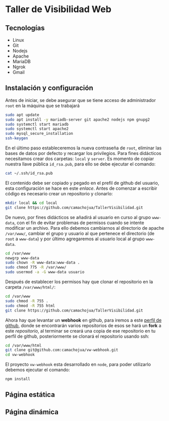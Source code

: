 * Taller de Visibilidad Web

** Tecnologías

- Linux
- Git
- Nodejs
- Apache
- MariaDB
- Ngrok
- Gmail

** Instalación y configuración

Antes de iniciar, se debe asegurar que se tiene acceso de
administrador =root= en la máquina que se trabajará

#+BEGIN_SRC bash
  sudo apt update
  sudo apt install -y mariadb-server git apache2 nodejs npm gnupg2
  sudo systemctl start mariadb
  sudo systemctl start apache2
  sudo mysql_secure_installation
  ssh-keygen
#+END_SRC

En el último paso estableceremos la nueva contraseña de =root=,
eliminar las bases de datos por defecto y recargar los
privilegios. Para fines didácticos necesitamos crear dos carpetas:
=local= y =server=. Es momento de copiar nuestra llave pública
=id_rsa.pub=, para ello se debe ejecutar el comando:

#+BEGIN_SRC bash
cat ~/.ssh/id_rsa.pub
#+END_SRC

El contenido debe ser copiado y pegado en el prefil de github del
usuario, esta configuración se hace en este [[por medio de ][enlace]]. Antes de comenzar
a escribir código es necesario crear un repositorio y clonarlo:

#+BEGIN_SRC bash
mkdir local && cd local
git clone https://github.com/camachojua/TallerVisibilidad.git
#+END_SRC

De nuevo, por fines didácticos se añadirá al usuario en curso al grupo
=www-data=, con el fin de evitar problemas de permisos cuando se
intente modificar un archivo. Para ello debemos cambiarnos al
directorio de apache =/var/www/=, cambiar el grupo y usuario al que
pertenece el directorio (de =root= a =www-data=) y por último
agregaremos al usuario local al grupo =www-data=.

#+BEGIN_SRC bash
cd /var/www
newgrp www-data
sudo chown -R www-data:www-data .
sudo chmod 775 -R /var/www/
sudo usermod -a -G www-data usuario
#+END_SRC

Después de establecer los permisos hay que clonar el repositorio en la
carpeta =/var/www/html/=:

#+BEGIN_SRC bash
cd /var/www
sudo chmod -R 755 .
sudo chmod -R 755 html
git clone https://github.com/camachojua/TallerVisibilidad.git
#+END_SRC

Ahora hay que levantar un *webhook* en github, para iremos a este
 [[https://github.com/arturo8gll][perfil de github]], donde se encontrarán varios repositorios de esos se
 hará un *fork* a este [[al][repositorio]], al terminar se creará una copia de
 ese repositorio en tu perfil de github, posteriormente se clonará el
 repositorio usando ssh:

#+BEGIN_SRC bash
cd /var/www/html
git clone git@github.com:camachojua/vw-webhook.git
cd vw-webhook
#+END_SRC

El proyecto =vw-webhook= esta desarrollado en =node=, para poder
utilizarlo debemos ejecutar el comando:

#+BEGIN_SRC bash
npm install
#+END_SRC

** Página estática

** Página dinámica


